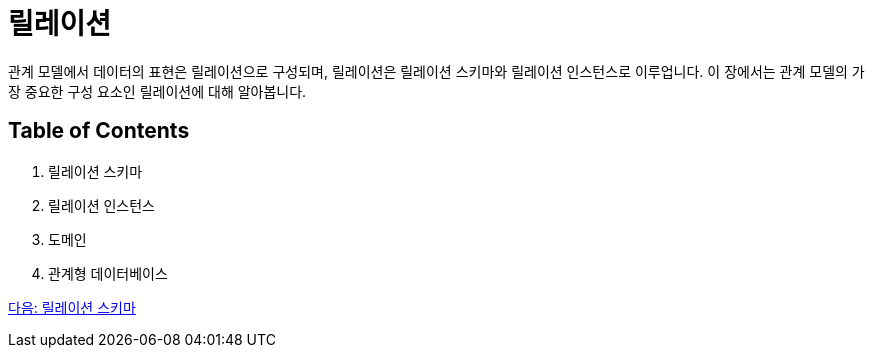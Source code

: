 = 릴레이션

관계 모델에서 데이터의 표현은 릴레이션으로 구성되며, 릴레이션은 릴레이션 스키마와 릴레이션 인스턴스로 이루업니다. 이 장에서는 관계 모델의 가장 중요한 구성 요소인 릴레이션에 대해 알아봅니다.

== Table of Contents

1.	릴레이션 스키마
2.	릴레이션 인스턴스
3.	도메인
4.	관계형 데이터베이스 

link:./08_relation_schema.adoc[다음: 릴레이션 스키마]